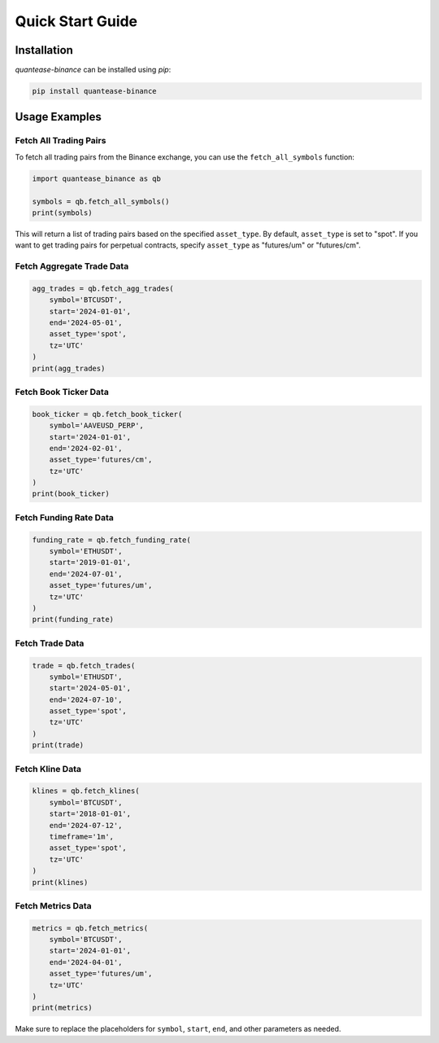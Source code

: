 Quick Start Guide
=================

Installation
------------

`quantease-binance` can be installed using `pip`:

.. code-block:: bash

   pip install quantease-binance

Usage Examples
--------------

Fetch All Trading Pairs
^^^^^^^^^^^^^^^^^^^^^^^

To fetch all trading pairs from the Binance exchange, you can use the ``fetch_all_symbols`` function:

.. code-block:: python

   import quantease_binance as qb

   symbols = qb.fetch_all_symbols()
   print(symbols)

This will return a list of trading pairs based on the specified ``asset_type``. By default, ``asset_type`` is set to "spot". If you want to get trading pairs for perpetual contracts, specify ``asset_type`` as "futures/um" or "futures/cm".

Fetch Aggregate Trade Data
^^^^^^^^^^^^^^^^^^^^^^^^^^

.. code-block:: python

   agg_trades = qb.fetch_agg_trades(
       symbol='BTCUSDT',
       start='2024-01-01',
       end='2024-05-01',
       asset_type='spot',
       tz='UTC'
   )
   print(agg_trades)

Fetch Book Ticker Data
^^^^^^^^^^^^^^^^^^^^^^

.. code-block:: python

   book_ticker = qb.fetch_book_ticker(
       symbol='AAVEUSD_PERP',
       start='2024-01-01',
       end='2024-02-01',
       asset_type='futures/cm',
       tz='UTC'
   )
   print(book_ticker)

Fetch Funding Rate Data
^^^^^^^^^^^^^^^^^^^^^^^

.. code-block:: python

   funding_rate = qb.fetch_funding_rate(
       symbol='ETHUSDT',
       start='2019-01-01',
       end='2024-07-01',
       asset_type='futures/um',
       tz='UTC'
   )
   print(funding_rate)

Fetch Trade Data
^^^^^^^^^^^^^^^^

.. code-block:: python

   trade = qb.fetch_trades(
       symbol='ETHUSDT',
       start='2024-05-01',
       end='2024-07-10',
       asset_type='spot',
       tz='UTC'
   )
   print(trade)

Fetch Kline Data
^^^^^^^^^^^^^^^^

.. code-block:: python

   klines = qb.fetch_klines(
       symbol='BTCUSDT',
       start='2018-01-01',
       end='2024-07-12',
       timeframe='1m',
       asset_type='spot',
       tz='UTC'
   )
   print(klines)

Fetch Metrics Data
^^^^^^^^^^^^^^^^^^

.. code-block:: python

   metrics = qb.fetch_metrics(
       symbol='BTCUSDT',
       start='2024-01-01',
       end='2024-04-01',
       asset_type='futures/um',
       tz='UTC'
   )
   print(metrics)

Make sure to replace the placeholders for ``symbol``, ``start``, ``end``, and other parameters as needed.
